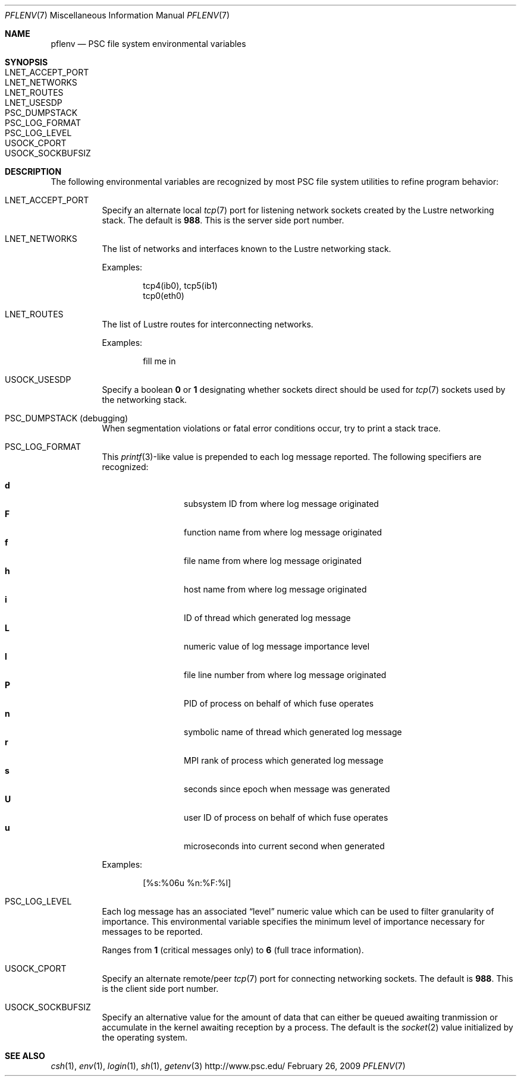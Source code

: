 .\" $Id$
.Dd February 26, 2009
.Dt PFLENV 7
.ds volume Pittsburgh Supercomputing Center
.Os http://www.psc.edu/
.Sh NAME
.Nm pflenv
.Nd PSC file system environmental variables
.Sh SYNOPSIS
.Bl -tag -compact
.It Ev LNET_ACCEPT_PORT
.It Ev LNET_NETWORKS
.It Ev LNET_ROUTES
.It Ev LNET_USESDP
.It Ev PSC_DUMPSTACK
.It Ev PSC_LOG_FORMAT
.It Ev PSC_LOG_LEVEL
.It Ev USOCK_CPORT
.It Ev USOCK_SOCKBUFSIZ
.El
.Sh DESCRIPTION
The following environmental variables are recognized by most PSC file
system utilities to refine program behavior:
.Bl -tag -width Ds
.It Ev LNET_ACCEPT_PORT
Specify an alternate local
.Xr tcp 7
port for listening network sockets created by the Lustre networking
stack.
The default is
.Li 988 .
This is the server side port number.
.It Ev LNET_NETWORKS
The list of networks and interfaces known to the Lustre networking
stack.
.Pp
Examples:
.Bd -literal -offset indent
tcp4(ib0), tcp5(ib1)
tcp0(eth0)
.Ed
.It Ev LNET_ROUTES
The list of Lustre routes for interconnecting networks.
.Pp
Examples:
.Bd -literal -offset indent
fill me in
.Ed
.It Ev USOCK_USESDP
Specify a boolean
.Li 0
or
.Li 1
designating whether sockets direct should be used for
.Xr tcp 7
sockets used by the networking stack.
.It Ev PSC_DUMPSTACK Pq debugging
When segmentation violations or fatal error conditions occur, try to
print a stack trace.
.It Ev PSC_LOG_FORMAT
This
.Xr printf 3 Ns -like
value is prepended to each log message reported.
The following specifiers are recognized:
.Pp
.Bl -tag -offset indent -compact -width 4n
.It Ic d
subsystem ID from where log message originated
.It Ic F
function name from where log message originated
.It Ic f
file name from where log message originated
.It Ic h
host name from where log message originated
.It Ic i
ID of thread which generated log message
.It Ic L
numeric value of log message importance level
.It Ic l
file line number from where log message originated
.It Ic P
PID of process on behalf of which fuse operates
.It Ic n
symbolic name of thread which generated log message
.It Ic r
.Tn MPI
rank of process which generated log message
.It Ic s
seconds since epoch when message was generated
.It Ic U
user ID of process on behalf of which fuse operates
.It Ic u
microseconds into current second when generated
.El
.Pp
Examples:
.Bd -literal -offset indent
[%s:%06u %n:%F:%l]
.Ed
.It Ev PSC_LOG_LEVEL
Each log message has an associated
.Dq level
numeric value which can be used to filter granularity of importance.
This environmental variable specifies the minimum level of importance
necessary for messages to be reported.
.Pp
Ranges from
.Li 1
.Pq critical messages only
to
.Li 6
.Pq full trace information .
.It Ev USOCK_CPORT
Specify an alternate remote/peer
.Xr tcp 7
port for connecting networking sockets.
The default is
.Li 988 .
This is the client side port number.
.It Ev USOCK_SOCKBUFSIZ
Specify an alternative value for the amount of data that can either be
queued awaiting tranmission or accumulate in the kernel awaiting
reception by a process.
The default is the
.Xr socket 2
value initialized by the operating system.
.El
.Sh SEE ALSO
.Xr csh 1 ,
.Xr env 1 ,
.Xr login 1 ,
.Xr sh 1 ,
.Xr getenv 3
